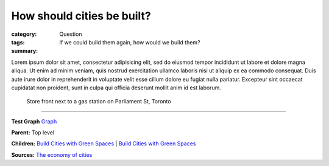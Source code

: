 How should cities be built?
==================================================

:category: Question
:tags: 
:summary: If we could build them again, how would we build them?

.. :save_as: index.html


Lorem ipsum dolor sit amet, consectetur adipisicing elit, sed do eiusmod tempor incididunt ut labore et dolore magna aliqua. Ut enim ad minim veniam, quis nostrud exercitation ullamco laboris nisi ut aliquip ex ea commodo consequat. Duis aute irure dolor in reprehenderit in voluptate velit esse cillum dolore eu fugiat nulla pariatur. Excepteur sint occaecat cupidatat non proident, sunt in culpa qui officia deserunt mollit anim id est laborum.


.. figure:: /images/1030273.RW2.jpg
	:alt: sample Toronto street scene
	:figwidth: 100%
	:width: 50%

	Store front next to a gas station on Parliament St, Toronto


----

**Test Graph**
`Graph <{filename} test-graph.rst>`_

**Parent:** Top level

**Children:**
`Build Cities with Green Spaces <{filename} ../amenity/i-build-cities-with-green-spaces.rst>`_ |
`Build Cities with Green Spaces <{filename} ../amenity/i-build-cities-with-green-spaces.rst>`_

**Sources:** 
`The economy of cities <{filename} ../sources/s-jacobs1970economy.rst>`_

